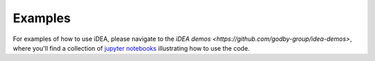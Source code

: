 *********
Examples
*********

For examples of how to use iDEA, please navigate to the
`iDEA demos <https://github.com/godby-group/idea-demos>`, where
you'll find a collection of `jupyter notebooks <http://jupyter.org/>`_
illustrating how to use the code. 
